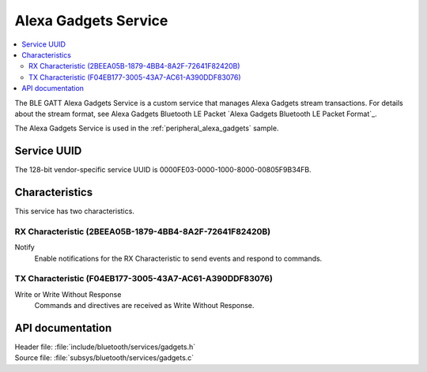.. _gadgets_service_readme:

Alexa Gadgets Service
#####################

.. contents::
   :local:
   :depth: 2

The BLE GATT Alexa Gadgets Service is a custom service that manages Alexa Gadgets stream transactions.
For details about the stream format, see Alexa Gadgets Bluetooth LE Packet `Alexa Gadgets Bluetooth LE Packet Format`_.

The Alexa Gadgets Service is used in the :ref:`peripheral_alexa_gadgets` sample.

Service UUID
************

The 128-bit vendor-specific service UUID is 0000FE03-0000-1000-8000-00805F9B34FB.

Characteristics
***************

This service has two characteristics.

RX Characteristic (2BEEA05B-1879-4BB4-8A2F-72641F82420B)
========================================================

Notify
   Enable notifications for the RX Characteristic to send events and respond to commands.

TX Characteristic (F04EB177-3005-43A7-AC61-A390DDF83076)
========================================================

Write or Write Without Response
   Commands and directives are received as Write Without Response.


API documentation
*****************

| Header file: :file:`include/bluetooth/services/gadgets.h`
| Source file: :file:`subsys/bluetooth/services/gadgets.c`

.. doxygengroup:: bt_gadgets
   :project: nrf
   :members:
